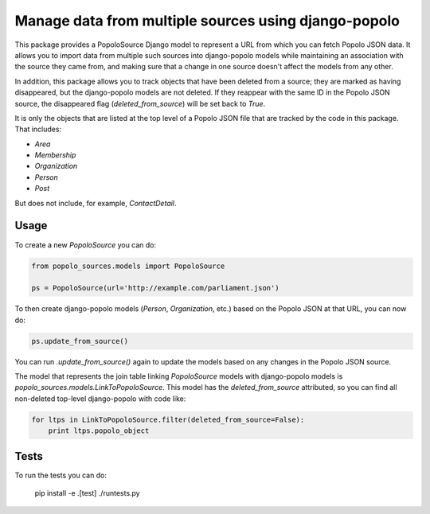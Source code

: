 Manage data from multiple sources using django-popolo
=====================================================

This package provides a PopoloSource Django model to represent a
URL from which you can fetch Popolo JSON data.  It allows you to
import data from multiple such sources into django-popolo models
while maintaining an association with the source they came from,
and making sure that a change in one source doesn't affect the
models from any other.

In addition, this package allows you to track objects that have
been deleted from a source; they are marked as having
disappeared, but the django-popolo models are not deleted.  If
they reappear with the same ID in the Popolo JSON source, the
disappeared flag (`deleted_from_source`) will be set back to
`True`.

It is only the objects that are listed at the top level of a
Popolo JSON file that are tracked by the code in this package.
That includes:

* `Area`
* `Membership`
* `Organization`
* `Person`
* `Post`

But does not include, for example, `ContactDetail`.

Usage
-----

To create a new `PopoloSource` you can do:

.. code:: python

    from popolo_sources.models import PopoloSource

    ps = PopoloSource(url='http://example.com/parliament.json')

To then create django-popolo models (`Person`, `Organization`,
etc.) based on the Popolo JSON at that URL, you can now do:

.. code:: python

    ps.update_from_source()

You can run `.update_from_source()` again to update the models
based on any changes in the Popolo JSON source.

The model that represents the join table linking `PopoloSource`
models with django-popolo models is
`popolo_sources.models.LinkToPopoloSource`. This model has the
`deleted_from_source` attributed, so you can find all
non-deleted top-level django-popolo with code like:

.. code:: python

    for ltps in LinkToPopoloSource.filter(deleted_from_source=False):
        print ltps.popolo_object

Tests
-----

To run the tests you can do:

    pip install -e .[test]
    ./runtests.py
